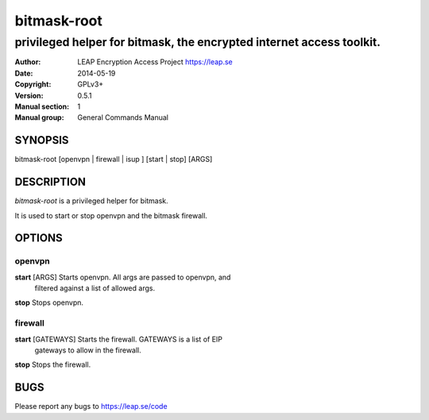 ============
bitmask-root
============

------------------------------------------------------------------------
privileged helper for bitmask, the encrypted internet access toolkit.
------------------------------------------------------------------------

:Author: LEAP Encryption Access Project https://leap.se
:Date:   2014-05-19
:Copyright: GPLv3+
:Version: 0.5.1
:Manual section: 1
:Manual group: General Commands Manual

SYNOPSIS
========

bitmask-root [openvpn | firewall | isup ] [start | stop] [ARGS]

DESCRIPTION
===========

*bitmask-root* is a privileged helper for bitmask.

It is used to start or stop openvpn and the bitmask firewall.


OPTIONS
=======

openvpn
--------

**start** [ARGS]       Starts openvpn. All args are passed to openvpn, and
                       filtered against a list of allowed args.

**stop**               Stops openvpn.


firewall
---------

**start** [GATEWAYS]   Starts the firewall. GATEWAYS is a list of EIP
                       gateways to allow in the firewall.

**stop**               Stops the firewall.



BUGS
====

Please report any bugs to https://leap.se/code
